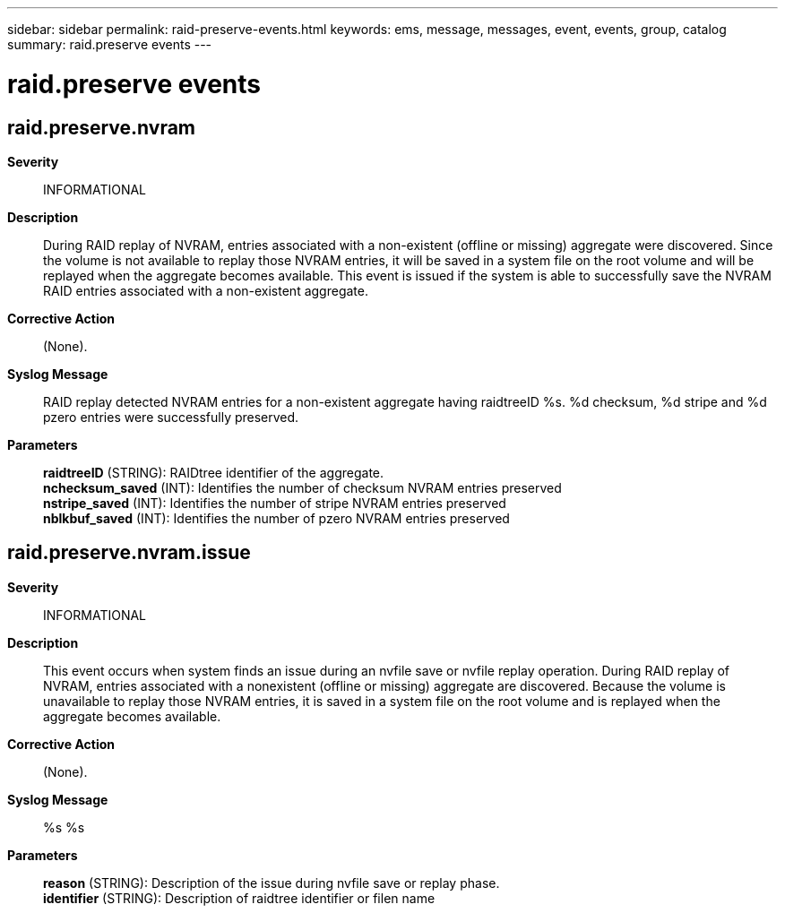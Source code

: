 ---
sidebar: sidebar
permalink: raid-preserve-events.html
keywords: ems, message, messages, event, events, group, catalog
summary: raid.preserve events
---

= raid.preserve events
:toclevels: 1
:hardbreaks:
:nofooter:
:icons: font
:linkattrs:
:imagesdir: ./media/

== raid.preserve.nvram
*Severity*::
INFORMATIONAL
*Description*::
During RAID replay of NVRAM, entries associated with a non-existent (offline or missing) aggregate were discovered. Since the volume is not available to replay those NVRAM entries, it will be saved in a system file on the root volume and will be replayed when the aggregate becomes available. This event is issued if the system is able to successfully save the NVRAM RAID entries associated with a non-existent aggregate.
*Corrective Action*::
(None).
*Syslog Message*::
RAID replay detected NVRAM entries for a non-existent aggregate having raidtreeID %s. %d checksum, %d stripe and %d pzero entries were successfully preserved.
*Parameters*::
*raidtreeID* (STRING): RAIDtree identifier of the aggregate.
*nchecksum_saved* (INT): Identifies the number of checksum NVRAM entries preserved
*nstripe_saved* (INT): Identifies the number of stripe NVRAM entries preserved
*nblkbuf_saved* (INT): Identifies the number of pzero NVRAM entries preserved

== raid.preserve.nvram.issue
*Severity*::
INFORMATIONAL
*Description*::
This event occurs when system finds an issue during an nvfile save or nvfile replay operation. During RAID replay of NVRAM, entries associated with a nonexistent (offline or missing) aggregate are discovered. Because the volume is unavailable to replay those NVRAM entries, it is saved in a system file on the root volume and is replayed when the aggregate becomes available.
*Corrective Action*::
(None).
*Syslog Message*::
%s %s
*Parameters*::
*reason* (STRING): Description of the issue during nvfile save or replay phase.
*identifier* (STRING): Description of raidtree identifier or filen name
